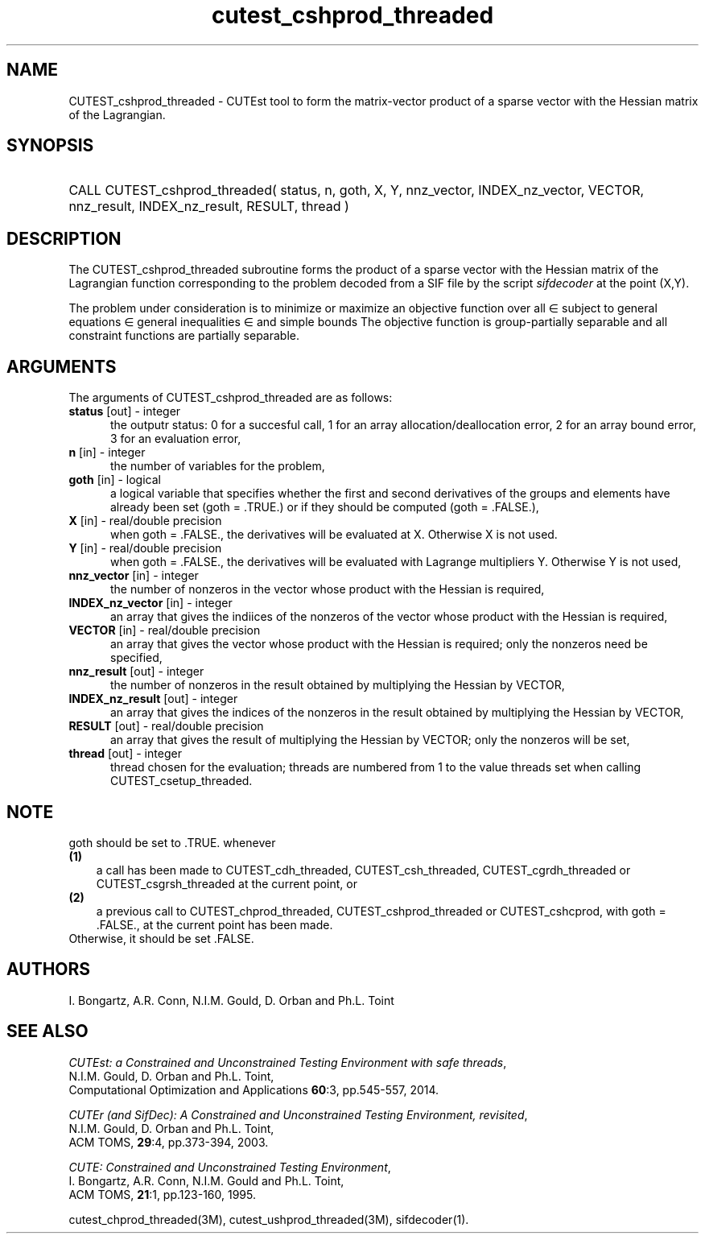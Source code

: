 '\" e  @(#)cutest_cshprod_threaded v1.2 09/2014;
.TH cutest_cshprod_threaded 3M "5 Sep 2014" "CUTEst user documentation" "CUTEst user documentation"
.SH NAME
CUTEST_cshprod_threaded \- CUTEst tool to form the matrix-vector product of a
sparse vector with the Hessian matrix of the Lagrangian.
.SH SYNOPSIS
.HP 1i
CALL CUTEST_cshprod_threaded( status, n, goth, X, Y,
nnz_vector, INDEX_nz_vector, VECTOR,
nnz_result, INDEX_nz_result, RESULT, thread )
.SH DESCRIPTION
The CUTEST_cshprod_threaded subroutine forms the product of a sparse
vector with the Hessian matrix of the Lagrangian function
.EQ
l(x,y) = f(x) + y sup T c(x)
.EN
corresponding to the problem decoded from a SIF file by the script
\fIsifdecoder\fP at the point
.EQ
(x,y) =
.EN
(X,Y).

The problem under consideration
is to minimize or maximize an objective function
.EQ
f(x)
.EN
over all
.EQ
x
.EN
\(mo
.EQ
R sup n
.EN
subject to
general equations
.EQ
c sub i (x) ~=~ 0,
.EN
.EQ
~(i
.EN
\(mo
.EQ
{ 1 ,..., m sub E } ),
.EN
general inequalities
.EQ
c sub i sup l (x) ~<=~ c sub i (x) ~<=~ c sub i sup u (x),
.EN
.EQ
~(i
.EN
\(mo
.EQ
{ m sub E + 1 ,..., m }),
.EN
and simple bounds
.EQ
x sup l ~<=~ x ~<=~ x sup u.
.EN
The objective function is group-partially separable
and all constraint functions are partially separable.
.LP
.SH ARGUMENTS
The arguments of CUTEST_cshprod_threaded are as follows:
.TP 5
.B status \fP[out] - integer
the outputr status: 0 for a succesful call, 1 for an array
allocation/deallocation error, 2 for an array bound error,
3 for an evaluation error,
.TP
.B n \fP[in] - integer
the number of variables for the problem,
.TP
.B goth \fP[in] - logical
a logical variable that specifies whether the first and second derivatives of
the groups and elements have already been set (goth = .TRUE.) or if
they should be computed (goth = .FALSE.),
.TP
.B X \fP[in] - real/double precision
when goth = .FALSE., the derivatives will be evaluated at X. Otherwise
X is not used.
.TP
.B Y \fP[in] - real/double precision
when goth = .FALSE., the derivatives will be evaluated with Lagrange
multipliers Y. Otherwise Y is not used,
.TP
.B nnz_vector \fP[in] - integer
the number of nonzeros in the vector whose product with the Hessian
is required,
.TP
.B INDEX_nz_vector \fP[in] - integer
an array that gives the indiices of the nonzeros of the vector whose
product with the Hessian is required,
.TP
.B VECTOR \fP[in] - real/double precision
an array that gives the vector whose product with the Hessian is
required; only the nonzeros need be specified,
.TP
.B nnz_result \fP[out] - integer
the number of nonzeros in the result obtained by multiplying the Hessian
by VECTOR,
.TP
.B INDEX_nz_result \fP[out] - integer
an array that gives the indices of the nonzeros in the result obtained by
multiplying the Hessian by VECTOR,
.TP
.B RESULT \fP[out] - real/double precision
an array that gives the result of multiplying the Hessian by VECTOR;
only the nonzeros will be set,
.TP
.B thread \fP[out] - integer
thread chosen for the evaluation; threads are numbered
from 1 to the value threads set when calling CUTEST_csetup_threaded.
.LP
.SH NOTE
goth should be set to .TRUE. whenever
.TP 3
.B (1)\fP
a call has been made to  CUTEST_cdh_threaded, CUTEST_csh_threaded,
CUTEST_cgrdh_threaded or CUTEST_csgrsh_threaded
at the current point, or
.TP
.B (2)\fP
a previous call to CUTEST_chprod_threaded, CUTEST_cshprod_threaded or
CUTEST_cshcprod, with goth = .FALSE., at the current point has been made.
.TP
.B \fPOtherwise, it should be set .FALSE.
.LP
.SH AUTHORS
I. Bongartz, A.R. Conn, N.I.M. Gould, D. Orban and Ph.L. Toint
.SH "SEE ALSO"
\fICUTEst: a Constrained and Unconstrained Testing
Environment with safe threads\fP,
   N.I.M. Gould, D. Orban and Ph.L. Toint,
   Computational Optimization and Applications \fB60\fP:3, pp.545-557, 2014.

\fICUTEr (and SifDec): A Constrained and Unconstrained Testing
Environment, revisited\fP,
   N.I.M. Gould, D. Orban and Ph.L. Toint,
   ACM TOMS, \fB29\fP:4, pp.373-394, 2003.

\fICUTE: Constrained and Unconstrained Testing Environment\fP,
   I. Bongartz, A.R. Conn, N.I.M. Gould and Ph.L. Toint,
   ACM TOMS, \fB21\fP:1, pp.123-160, 1995.

cutest_chprod_threaded(3M), cutest_ushprod_threaded(3M), sifdecoder(1).
